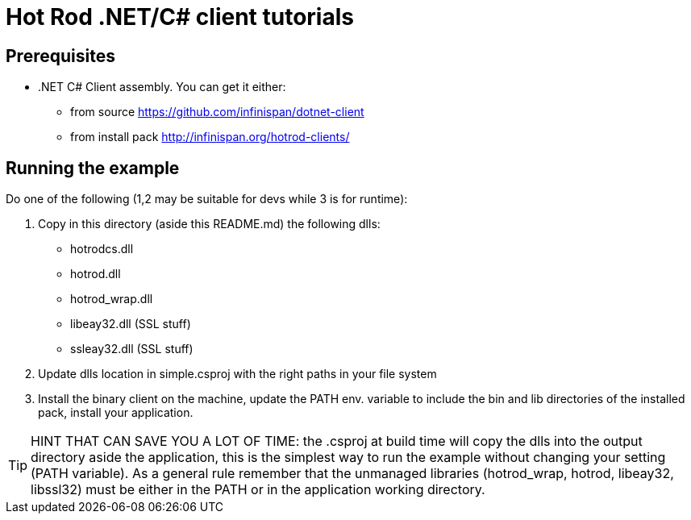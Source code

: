 [id='hotrod-dotnet-tutorials_{context}']
= Hot Rod .NET/C# client tutorials

[discrete]
== Prerequisites

* .NET C# Client assembly. You can get it either:
**  from source https://github.com/infinispan/dotnet-client
**  from install pack http://infinispan.org/hotrod-clients/

[discrete]
== Running the example
Do one of the following (1,2 may be suitable for devs while 3 is for runtime):

. Copy in this directory (aside this README.md) the following dlls:
- hotrodcs.dll
- hotrod.dll
- hotrod_wrap.dll
- libeay32.dll (SSL stuff)
- ssleay32.dll (SSL stuff)

. Update dlls location in simple.csproj with the right paths in your file system

. Install the binary client on the machine, update the PATH env. variable to include the bin and lib directories of the installed pack, install your application.

[TIP]
====
HINT THAT CAN SAVE YOU A LOT OF TIME: the .csproj at build time will copy the dlls into the output directory aside the application,
this is the simplest way to run the example without changing your setting (PATH variable).
As a general rule remember that the unmanaged libraries (hotrod_wrap, hotrod, libeay32, libssl32)
must be either in the PATH or in the application working directory.
====

